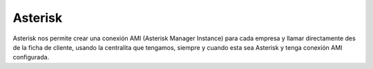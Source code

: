 ========
Asterisk
========

Asterisk nos permite crear una conexión AMI (Asterisk Manager 
Instance) para cada empresa y llamar directamente des de la ficha de cliente, 
usando la centralita que tengamos, siempre y cuando esta sea Asterisk y tenga 
conexión AMI configurada.
